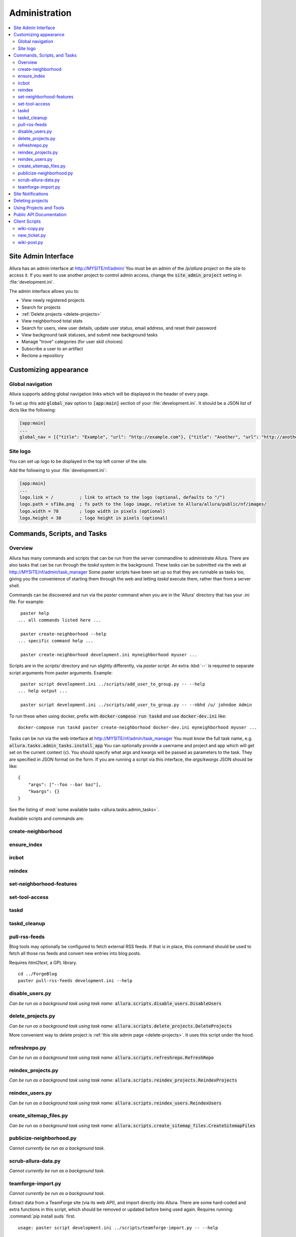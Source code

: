 ..     Licensed to the Apache Software Foundation (ASF) under one
       or more contributor license agreements.  See the NOTICE file
       distributed with this work for additional information
       regarding copyright ownership.  The ASF licenses this file
       to you under the Apache License, Version 2.0 (the
       "License"); you may not use this file except in compliance
       with the License.  You may obtain a copy of the License at

         http://www.apache.org/licenses/LICENSE-2.0

       Unless required by applicable law or agreed to in writing,
       software distributed under the License is distributed on an
       "AS IS" BASIS, WITHOUT WARRANTIES OR CONDITIONS OF ANY
       KIND, either express or implied.  See the License for the
       specific language governing permissions and limitations
       under the License.

**************
Administration
**************

.. contents::
   :local:

.. _site-admin-interface:

Site Admin Interface
====================

Allura has an admin interface at http://MYSITE/nf/admin/  You must be an admin of the
`/p/allura` project on the site to access it.  If you want to use another project to control
admin access, change the :code:`site_admin_project` setting in :file:`development.ini`.

The admin interface allows you to:

* View newly registered projects
* Search for projects
* :ref:`Delete projects <delete-projects>`
* View neighborhood total stats
* Search for users, view user details, update user status, email address, and reset their password
* View background task statuses, and submit new background tasks
* Manage "trove" categories (for user skill choices)
* Subscribe a user to an artifact
* Reclone a repository

Customizing appearance
======================

Global navigation
-----------------

Allura supports adding global navigation links which will be displayed in the header of every page.

To set up this add :code:`global_nav` option to :code:`[app:main]` section of your :file:`development.ini`. It should be a JSON list of dicts like the following:

.. code-block:: ini

    [app:main]
    ...
    global_nav = [{"title": "Example", "url": "http://example.com"}, {"title": "Another", "url": "http://another.com"}]

Site logo
---------

You can set up logo to be displayed in the top left corner of the site.

Add the following to your :file:`development.ini`:

.. code-block:: ini

    [app:main]
    ...
    logo.link = /          ; link to attach to the logo (optional, defaults to "/")
    logo.path = sf10a.png  ; fs path to the logo image, relative to Allura/allura/public/nf/images/
    logo.width = 78        ; logo width in pixels (optional)
    logo.height = 30       ; logo height in pixels (optional)


Commands, Scripts, and Tasks
============================

Overview
--------

Allura has many commands and scripts that can be run from the server commandline to
administrate Allura.  There are also tasks that can be run through the `taskd` system
in the background.  These tasks can be submitted via the web at
http://MYSITE/nf/admin/task_manager  Some paster scripts have been set up
so that they are runnable as tasks too, giving you the convenience of starting
them through the web and letting `taskd` execute them, rather than from a server
shell.

Commands can be discovered and run via the `paster` command when you are in the
'Allura' directory that has your .ini file.  For example::

     paster help
    ... all commands listed here ...

     paster create-neighborhood --help
    ... specific command help ...

     paster create-neighborhood development.ini myneighborhood myuser ...


Scripts are in the `scripts/` directory and run slightly differently, via `paster script`.  An extra
:kbd:`--` is required to separate script arguments from paster arguments.  Example::

     paster script development.ini ../scripts/add_user_to_group.py -- --help
    ... help output ...

     paster script development.ini ../scripts/add_user_to_group.py -- --nbhd /u/ johndoe Admin

To run these when using docker, prefix with :code:`docker-compose run taskd` and use :code:`docker-dev.ini` like::

    docker-compose run taskd paster create-neighborhood docker-dev.ini myneighborhood myuser ...

Tasks can be run via the web interface at http://MYSITE/nf/admin/task_manager  You must know
the full task name, e.g. :code:`allura.tasks.admin_tasks.install_app`  You can
optionally provide a username and project and app which will get set on the
current context (`c`).  You should specify what args and kwargs will be passed
as parameters to the task.  They are specified in JSON format on the form.  If you are
running a script via this interface, the `args/kwargs` JSON should be like::

    {
        "args": ["--foo --bar baz"],
        "kwargs": {}
    }

See the listing of :mod:`some available tasks <allura.tasks.admin_tasks>`.


Available scripts and commands are:


create-neighborhood
-------------------

.. program-output:: paster create-neighborhood development.ini --help | fmt -s -w 95
   :shell:


ensure_index
------------

.. program-output:: paster ensure_index development.ini --help


ircbot
------

.. program-output:: paster ircbot development.ini --help


reindex
-------

.. program-output:: paster reindex development.ini --help


set-neighborhood-features
-------------------------

.. program-output:: paster set-neighborhood-features development.ini --help | fmt -s -w 95
   :shell:


set-tool-access
---------------

.. program-output:: paster set-tool-access development.ini --help | fmt -s -w 95
   :shell:


taskd
-----

.. program-output:: paster taskd development.ini --help


taskd_cleanup
-------------

.. program-output:: paster taskd_cleanup development.ini --help | fmt -s -w 95
   :shell:


pull-rss-feeds
--------------

Blog tools may optionally be configured to fetch external RSS feeds.  If that is in place, this command should
be used to fetch all those rss feeds and convert new entries into blog posts.

Requires `html2text`, a GPL library.

::

    cd ../ForgeBlog
    paster pull-rss-feeds development.ini --help


disable_users.py
----------------

*Can be run as a background task using task name:* :code:`allura.scripts.disable_users.DisableUsers`

.. argparse::
    :module: allura.scripts.disable_users
    :func: get_parser
    :prog: paster script development.ini allura/scripts/disable_users.py --


.. _delete-projects-py:

delete_projects.py
------------------

*Can be run as a background task using task name:* :code:`allura.scripts.delete_projects.DeleteProjects`

More convenient way to delete project is :ref:`this site admin page <delete-projects>`. It uses this script under the hood.

.. argparse::
    :module: allura.scripts.delete_projects
    :func: get_parser
    :prog: paster script development.ini allura/scripts/delete_projects.py --


refreshrepo.py
--------------

*Can be run as a background task using task name:* :code:`allura.scripts.refreshrepo.RefreshRepo`

.. argparse::
    :module: allura.scripts.refreshrepo
    :func: get_parser
    :prog: paster script development.ini allura/scripts/refreshrepo.py --


reindex_projects.py
-------------------

*Can be run as a background task using task name:* :code:`allura.scripts.reindex_projects.ReindexProjects`

.. argparse::
    :module: allura.scripts.reindex_projects
    :func: get_parser
    :prog: paster script development.ini allura/scripts/reindex_projects.py --


reindex_users.py
----------------

*Can be run as a background task using task name:* :code:`allura.scripts.reindex_users.ReindexUsers`

.. argparse::
    :module: allura.scripts.reindex_users
    :func: get_parser
    :prog: paster script development.ini allura/scripts/reindex_users.py --


create_sitemap_files.py
-----------------------

*Can be run as a background task using task name:* :code:`allura.scripts.create_sitemap_files.CreateSitemapFiles`

.. argparse::
    :module: allura.scripts.create_sitemap_files
    :func: get_parser
    :prog: paster script development.ini allura/scripts/create_sitemap_files.py --


publicize-neighborhood.py
-------------------------

*Cannot currently be run as a background task.*

.. argparse::
    :file: ../../scripts/publicize-neighborhood.py
    :func: parser
    :prog: paster script development.ini ../scripts/publicize-neighborhood.py --


scrub-allura-data.py
--------------------

*Cannot currently be run as a background task.*

.. argparse::
    :file: ../../scripts/scrub-allura-data.py
    :func: parser
    :prog: paster script development.ini ../scripts/scrub-allura-data.py --


teamforge-import.py
-------------------

*Cannot currently be run as a background task.*

Extract data from a TeamForge site (via its web API), and import directly into Allura.  There are some hard-coded
and extra functions in this script, which should be removed or updated before being used again.
Requires running: :command:`pip install suds` first. ::

    usage: paster script development.ini ../scripts/teamforge-import.py -- --help


Site Notifications
==================

Allura has support for site-wide notifications that appear below the site header,
but there is currently no UI for managing them.  They can easily be inserted via
manual mongo queries, however:

.. code-block:: console

    > db.site_notification.insert({
    ... active: true,
    ... impressions: 10,
    ... content: 'You can now reimport exported project data.',
    ... user_role: 'Developer',
    ... page_regex: '(Home|browse_pages)',
    ... page_tool_type: 'wiki'
    ... })

This will create a notification that will be shown for 10 page views or until
the user closes it manually.  The notification will be shown only for users
which have role 'Developer' or higher in one of their projects.  And if url of
the current page is matching regex :code:`(Home|browse_pages)` and app
tool type is :code:`wiki`.  An :code:`impressions` value of 0 will show the
notification indefinitely (until closed).  The notification content can contain
HTML.  Only the most recent notification will be shown, unless it has
:code:`active:false`, in which case no notification will be shown.
:code:`user_role`, :code:`page_regex` and :code:`page_tool_type` are optional.

.. _delete-projects:

Deleting projects
=================

Site administrators can delete projects using web interface. This is running
:ref:`delete_projects.py script <delete-projects-py>` under the hood. You can
access it choosing "Delete projects" from the left sidebar on the :ref:`site
admin interface <site-admin-interface>`.

**Be careful, projects and all related data are actually deleted from the database!**

Just copy and paste URLs of the project you want to delete into "Projects"
field, separated by newlines. You can also use :code:`nbhd_prefix/project_shortname`
or just :code:`project_shortname` format, e.g.


.. code-block:: text

  http://MYSITE/p/test3/wiki/
  p/test2
  test

will delete projects :code:`test3`, :code:`test2` and :code:`test`.

**NOTE:** if you omit neighborhood prefix project will be matched only if
project with such short name are unique across all neighborhoods, i.e. if you
have project with short name :code:`test` in :code:`p2` neighborhood and
project with the same short name in :code:`p` neighborhood project will not be
deleted. In this case you should specify neighborhood explicitly to
disambiguate it.

The "Reason" field allows you to specify a reason for deletion, which will be logged to disk.

"Disable all project members" checkbox disables all users belonging to groups
"Admin" and "Developer" in these projects. The reason will be also recorded in
the users' audit logs if this option is checked.

After clicking "Delete" you will see a confirmation page. It shows which
projects are going to be deleted and which are failed to parse, so you can go
back and edit your input.

Using Projects and Tools
========================

We currently don't have any further documentation for basic operations of managing
users, projects, and tools on Allura.  However, SourceForge has help docs that cover
these functions https://sourceforge.net/p/forge/documentation/Docs%20Home/  Note
that this documentation also covers some SourceForge features that are not part of Allura.


.. _public_api:

Public API Documentation
========================

All url endpoints are prefixed with /rest/ and the path to the project and tool.

For example, in order to access a wiki installed in the 'test' project with the mount point 'docs' the API endpoint would be /rest/p/test/docs.

`Explore Allura's REST API documentation here. <https://anypoint.mulesoft.com/apiplatform/forge-allura/#/portals/organizations/86c00a85-31e6-4302-b36d-049ca5d042fd/apis/32370/versions/33732>`_
You can also try the API live there.

Client Scripts
==============

Allura includes some client scripts that demonstrate use of the Allura REST API and do not have to be run
from an Allura environment.  They do require some python packages to be installed, though.


wiki-copy.py
------------

.. program-output:: python ../../scripts/wiki-copy.py --help | sed 's/Usage: /Usage: python scripts\//'
    :shell:


new_ticket.py
-------------

Illustrates creating a new ticket, using the simple OAuth Bearer token.

.. argparse::
    :file: ../../scripts/new_ticket.py
    :func: get_parser
    :prog: python scripts/new_ticket.py


wiki-post.py
------------

.. program-output:: python ../../scripts/wiki-post.py --help | sed 's/Usage: /Usage: python scripts\//'
    :shell:

